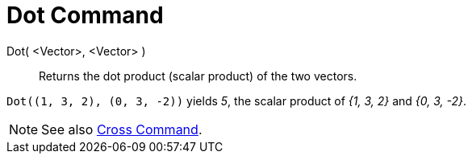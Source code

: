 = Dot Command
:page-en: commands/Dot
ifdef::env-github[:imagesdir: /en/modules/ROOT/assets/images]

Dot( <Vector>, <Vector> )::
  Returns the dot product (scalar product) of the two vectors.

[EXAMPLE]
====

`++Dot((1, 3, 2), (0, 3, -2))++` yields _5_, the scalar product of _{1, 3, 2}_ and _{0, 3, -2}_.

====

[NOTE]
====

See also xref:/commands/Cross.adoc[Cross Command].

====
